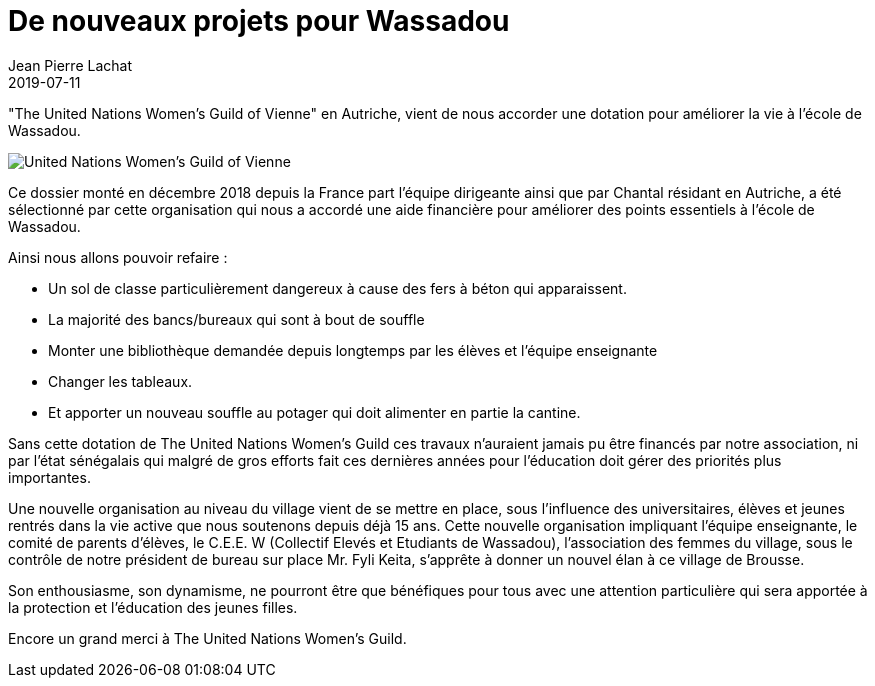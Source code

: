 :doctitle: De nouveaux projets pour Wassadou
:description:  The United Nations Women’s Guild of vienne ‘ en Autriche, vient de nous accorder une dotation pour améliorer la vie à l’école de Wassadou
:keywords: Wassadou projet
:author: Jean Pierre Lachat
:revdate: 2019-07-11
:teaser: La dotation de "The United Nations Women’s Guild of vienne" va nous permettre d'améliorer la vie à l’école de Wassadou
:imgteaser: ../../img/blog/2019/united-women.jpg

"The United Nations Women’s Guild of Vienne"  en Autriche, vient de nous accorder une dotation pour améliorer la vie à l’école de Wassadou.

image::../../img/blog/2019/united-women.jpg[United Nations Women’s Guild of Vienne]

Ce dossier monté en décembre 2018 depuis la France part l’équipe dirigeante ainsi que par Chantal résidant en Autriche, a été sélectionné par cette organisation qui nous a accordé une aide financière pour améliorer des points essentiels à l’école de Wassadou.

Ainsi nous allons pouvoir refaire :

* Un sol de classe particulièrement dangereux à cause des fers à béton qui apparaissent.
* La majorité des bancs/bureaux qui sont à bout de souffle
* Monter une bibliothèque demandée depuis longtemps par les élèves et l’équipe enseignante
* Changer les tableaux.
* Et apporter un nouveau souffle au potager qui doit alimenter en partie la cantine.

Sans cette dotation de The United Nations Women’s Guild ces travaux n’auraient jamais pu être financés par notre association, ni par l’état sénégalais qui malgré de gros efforts fait ces dernières années pour l’éducation doit gérer des priorités plus importantes.

Une nouvelle organisation au niveau du village vient de se mettre en place, sous l’influence des universitaires, élèves et jeunes rentrés dans la vie active que nous soutenons depuis déjà 15 ans. Cette nouvelle organisation impliquant l’équipe enseignante, le comité de parents d’élèves, le C.E.E. W (Collectif Elevés et Etudiants de Wassadou), l’association des femmes du village, sous le contrôle de notre président de bureau sur place Mr. Fyli Keita, s’apprête à donner un nouvel élan à ce village de Brousse.

Son enthousiasme, son dynamisme, ne pourront être que bénéfiques pour tous avec une attention particulière qui sera apportée à la protection et l’éducation des jeunes filles.

Encore un grand merci à The United Nations Women’s Guild.